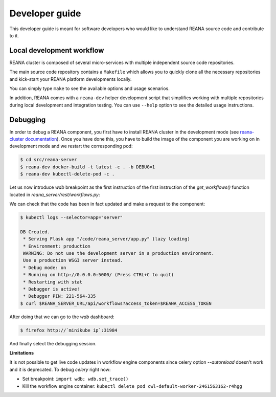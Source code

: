 .. _developerguide:

Developer guide
===============

This developer guide is meant for software developers who would like to
understand REANA source code and contribute to it.


Local development workflow
--------------------------

REANA cluster is composed of several micro-services with multiple independent
source code repositories.

The main source code repository contains a ``Makefile`` which allows you to
quickly clone all the necessary repositories and kick-start your REANA platform
developments locally.

You can simply type ``make`` to see the available options and usage scenarios.

.. program-output:: cd .. && make help
   :shell:

In addition, REANA comes with a ``reana-dev`` helper development script that
simplifies working with multiple repositories during local development and
integration testing. You can use ``--help`` option to see the detailed usage
instructions.

.. click:: reana.cli:cli
   :prog: reana-dev

Debugging
---------

In order to debug a REANA component, you first have to install REANA cluster in
the development mode (see
`reana-cluster documentation <http://reana-cluster.readthedocs.io/en/latest/developerguide.html#deploying-latest-master-branch-versions>`_).
Once you have done this, you have to build the image of the component you are
working on in development mode and we restart the corresponding pod:

.. code-block:: console

   $ cd src/reana-server
   $ reana-dev docker-build -t latest -c . -b DEBUG=1
   $ reana-dev kubectl-delete-pod -c .

Let us now introduce `wdb` breakpoint as the first instruction of the
first instruction of the `get_workflows()` function located in
`reana_server/rest/workflows.py`:

.. image:: /_static/setting-the-breakpoint.png

We can check that the code has been in fact updated and make a request to the
component:

.. code-block:: console

   $ kubectl logs --selector=app="server"

   DB Created.
    * Serving Flask app "/code/reana_server/app.py" (lazy loading)
    * Environment: production
    WARNING: Do not use the development server in a production environment.
    Use a production WSGI server instead.
    * Debug mode: on
    * Running on http://0.0.0.0:5000/ (Press CTRL+C to quit)
    * Restarting with stat
    * Debugger is active!
    * Debugger PIN: 221-564-335
   $ curl $REANA_SERVER_URL/api/workflows?access_token=$REANA_ACCESS_TOKEN

After doing that we can go to the `wdb` dashboard:

.. code-block:: console

   $ firefox http://`minikube ip`:31984


.. image:: /_static/wdb-active-sessions.png

And finally select the debugging session.

.. image:: /_static/wdb-debugging-ui.png


**Limitations**

It is not possible to get live code updates in workflow engine components since
celery option `--autoreload` doesn't work and it is deprecated. To debug
`celery` right now:

* Set breakpoint: ``import wdb; wdb.set_trace()``
* Kill the workflow engine container: ``kubectl delete pod cwl-default-worker-2461563162-r4hgg``
